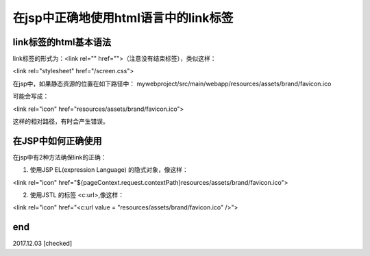 在jsp中正确地使用html语言中的link标签
======================================================================

link标签的html基本语法
----------------------------------------------------------------------
link标签的形式为：<link rel="" href="">（注意没有结束标签），类似这样：

<link rel="stylesheet" href="/screen.css">


在jsp中，如果静态资源的位置在如下路径中：
mywebproject/src/main/webapp/resources/assets/brand/favicon.ico

可能会写成：

<link rel="icon" href="resources/assets/brand/favicon.ico">

这样的相对路径，有时会产生错误。


在JSP中如何正确使用
----------------------------------------------------------------------
在jsp中有2种方法确保link的正确：

1. 使用JSP EL(expression Language) 的隐式对象，像这样：


<link rel="icon" href="${pageContext.request.contextPath}resources/assets/brand/favicon.ico">


2. 使用JSTL 的标签 <c:url>,像这样：

<link rel="icon" href="<c:url value = "resources/assets/brand/favicon.ico" />">

end
----------------------------------------------------------------------
2017.12.03 [checked]
